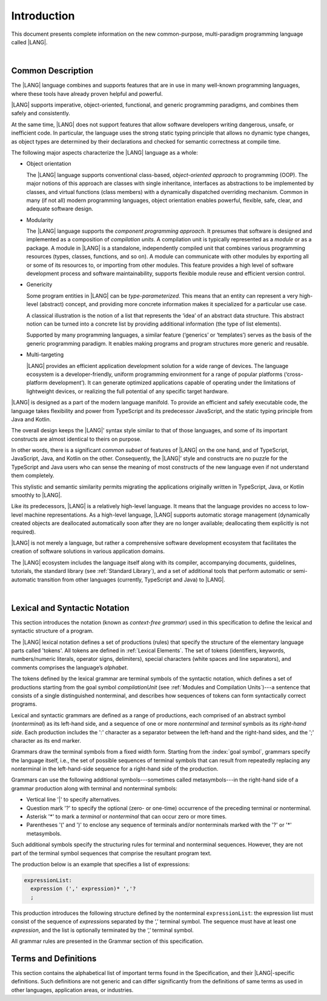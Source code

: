 ..
    Copyright (c) 2021-2023 Huawei Device Co., Ltd.
    Licensed under the Apache License, Version 2.0 (the "License");
    you may not use this file except in compliance with the License.
    You may obtain a copy of the License at
    http://www.apache.org/licenses/LICENSE-2.0
    Unless required by applicable law or agreed to in writing, software
    distributed under the License is distributed on an "AS IS" BASIS,
    WITHOUT WARRANTIES OR CONDITIONS OF ANY KIND, either express or implied.
    See the License for the specific language governing permissions and
    limitations under the License.

.. _Introduction:

Introduction
############

This document presents complete information on the new common-purpose,
multi-paradigm programming language called |LANG|.

|

.. _Common Description:

Common Description
******************

The |LANG| language combines and supports features that are in use in many
well-known programming languages, where these tools have already proven
helpful and powerful.

|LANG| supports imperative, object-oriented, functional, and generic
programming paradigms, and combines  them safely and consistently.

At the same time, |LANG| does not support features that allow software
developers writing dangerous, unsafe, or inefficient code. In particular,
the language uses the strong static typing principle that allows no dynamic
type changes, as object types are determined by their declarations and checked
for semantic correctness at compile time.

The following major aspects characterize the |LANG| language as a whole:

-  Object orientation

   The |LANG| language supports conventional class-based, *object-oriented
   approach* to programming (OOP). The major notions of this approach are
   classes with single inheritance, interfaces as abstractions to be
   implemented by classes, and virtual functions (class members) with a
   dynamically dispatched overriding mechanism. Common in many (if not
   all) modern programming languages, object orientation enables
   powerful, flexible, safe, clear, and adequate software design.

.. index::
   object
   object orientation
   object-oriented
   OOP (object-oriented programming)
   inheritance
   overriding
   abstraction

-  Modularity

   The |LANG| language supports the *component programming approach*. It
   presumes that software is designed and implemented as a composition
   of *compilation units*.
   A compilation unit is typically represented as a *module* or as a package.
   A module in |LANG| is a standalone, independently compiled unit that
   combines various programming resources (types, classes, functions, and so
   on). A module can communicate with other modules by exporting all or some
   of its resources to, or importing from other modules. This feature
   provides a high level of software development process and software
   maintainability, supports flexible module reuse and efficient version
   control.

.. index::
   modularity
   compilation unit
   module
   package

-  Genericity

   Some program entities in |LANG| can be *type-parameterized*. This means that
   an entity can represent a very high-level (abstract) concept, and
   providing more concrete information makes it specialized for a
   particular use case.
   
   A classical illustration is the notion of a list that represents the
   ‘idea’ of an abstract data structure. This abstract notion can be turned
   into a concrete list by providing additional information (the type of
   list elements).

   Supported by many programming languages, a similar feature (‘generics’
   or ‘templates’) serves as the basis of the generic programming
   paradigm. It enables making programs and program structures more
   generic and reusable.

.. index::
   abstract concept
   abstract notion
   abstract data structure
   genericity
   type parameterization
   compile-time feature
   generics
   template

-  Multi-targeting

   |LANG| provides an efficient application development solution for a wide
   range of devices. The language ecosystem is a developer-friendly, uniform
   programming environment for a range of popular platforms (‘cross-platform
   development’). It can generate optimized applications capable of operating
   under the limitations of lightweight devices, or realizing the full
   potential of any specific target hardware.

.. index::
   multi-targeting

|LANG| is designed as a part of the modern language manifold. To provide an
efficient and safely executable code, the language takes flexibility and
power from TypeScript and its predecessor JavaScript, and the static
typing principle from Java and Kotlin.

The overall design keeps the |LANG|’ syntax style similar to that of those
languages, and some of its important constructs are almost identical to theirs
on purpose.

In other words, there is a significant *common subset* of features of |LANG|
on the one hand, and of TypeScript, JavaScript, Java, and Kotlin on the other.
Consequently, the |LANG|’ style and constructs are no puzzle for the TypeScript
and Java users who can sense the meaning of most constructs of the new
language even if not understand them completely.

This stylistic and semantic similarity permits migrating the applications
originally written in TypeScript, Java, or Kotlin smoothly to |LANG|.

Like its predecessors, |LANG| is a relatively high-level language. It means
that the language provides no access to low-level machine representations.
As a high-level language, |LANG| supports automatic storage management
(dynamically created objects are deallocated automatically soon after they
are no longer available; deallocating them explicitly is not required).

|LANG| is not merely a language, but rather a comprehensive software
development ecosystem that facilitates the creation of software solutions
in various application domains.

The |LANG| ecosystem includes the language itself along with its compiler,
accompanying documents, guidelines, tutorials, the standard library
(see :ref:`Standard Library`), and a set of additional tools that perform
automatic or semi-automatic transition from other languages (currently,
TypeScript and Java) to |LANG|.

.. index::
   object
   migration
   automatic transition

|

.. _Lexical and Syntactic Notation:

Lexical and Syntactic Notation
******************************

This section introduces the notation (known as *context-free grammar*)
used in this specification to define the lexical and syntactic
structure of a program.

.. index::
   context-free grammar

The |LANG| lexical notation defines a set of productions (rules) that specify
the structure of the elementary language parts called 'tokens'. All tokens are
defined in :ref:`Lexical Elements`. The set of tokens (identifiers, keywords,
numbers/numeric literals, operator signs, delimiters), special characters
(white spaces and line separators), and comments comprises the language’s
*alphabet*.

.. index::
   production
   token
   lexical element
   identifier
   keyword
   number
   numeric literal
   operator sign
   line separator
   delimiter
   special character
   white space
   comment

The tokens defined by the lexical grammar are terminal symbols of
the syntactic notation, which defines a set of productions starting from the
goal symbol *compilationUnit* (see :ref:`Modules and Compilation Units`)---a
sentence that consists of a single distinguished nonterminal, and
describes how sequences of tokens can form syntactically correct programs.

.. index::
   production
   nonterminal
   lexical grammar
   syntactic notation
   goal symbol
   compilation unit
   module
   nonterminal

Lexical and syntactic grammars are defined as a range of productions,
each comprised of an abstract symbol (*nonterminal*) as its left-hand
side, and a sequence of one or more *nonterminal* and *terminal* symbols
as its *right-hand side*. Each production includes the ':' character as
a separator between the left-hand and the right-hand sides, and the ';'
character as its end marker.

.. index::
   lexical grammar
   syntactic grammar
   abstract symbol
   nonterminal symbol
   terminal symbol
   character
   separator
   end marker

Grammars draw the terminal symbols from a fixed width form. Starting from the
:index:`goal symbol`, grammars specify the language itself, i.e., the set of
possible sequences of terminal symbols that can result from repeatedly replacing
any nonterminal in the left-hand-side sequence for a right-hand side of the
production.

.. index::
   goal symbol
   nonterminal
   terminal symbol

Grammars can use the following additional symbols---sometimes called
metasymbols---in the right-hand side of a grammar production along
with terminal and nonterminal symbols:

-  Vertical line '\|' to specify alternatives.

-  Question mark '?' to specify the optional (zero- or one-time) occurrence
   of the preceding terminal or nonterminal.

-  Asterisk '\*' to mark a *terminal* or *nonterminal* that can occur zero
   or more times.

-  Parentheses '(' and ')' to enclose any sequence of terminals and/or
   nonterminals marked with the '?' or '\*' metasymbols.

.. index::
   terminal
   terminal symbol
   nonterminal
   goal symbol
   metasymbol
   grammar production

Such additional symbols specify the structuring rules for terminal and
nonterminal sequences. However, they are not part of the terminal symbol
sequences that comprise the resultant program text.

The production below is an example that specifies a list of expressions:

.. code-block:: abnf

    expressionList:
      expression (',' expression)* ','?
      ;

This production introduces the following structure defined by the
nonterminal ``expressionList``: the expression list must consist of the
sequence of *expression*\ s separated by the ‘,’ terminal symbol. The
sequence must have at least one *expression*, and the list is optionally
terminated by the ‘,’ terminal symbol.

All grammar rules are presented in the Grammar section of this specification.

.. index::
   terminal
   expression
   grammar rule


Terms and Definitions
*********************

This section contains the alphabetical list of important terms found in the
Specification, and their |LANG|-specific definitions. Such definitions are
not generic and can differ significantly from the definitions of same terms
as used in other languages, application areas, or industries.

.. glossary::
   :sorted:

   expression
     -- a formula for calculating values. An expression has the syntactic
     form that is a composition of operators and parentheses, where
     parentheses are used to change the order of calculation. By default,
     the order of calculation is determined by operator preferences.

   operator (in programming languages)
     -- the term can have several meanings.

     (1) token that denotes the action to be performed on a value (addition,
     subtraction, comparisons, etc.).
     
     (2) a syntactic construct that denotes an elementary calculation within
     an expression. Normally, an operator consists of an operator sign and
     one or more operands.

     In unary operators that have a single operand, the operator sign can be
     placed either in front of an operand (*prefix* unary operator), or after
     the operand (*postfix* unary operator).

     If both operands are available, then the operator sign can be placed
     between the two (*infix* binary operator). A conditional operator with
     three operands is called *ternary*.

     Some operators have special notations; for example, the indexing
     operator, while formally being a binary operator, has a conventional
     form like a[i].

     Some languages treat operators as 'syntactic sugar'---a conventional
     version of a more common construct, i.e., *function call*. Therefore,
     an operator like ``a+b`` is conceptually treated as the call ``+(a,b)``,
     where the operator sign plays the role of the function name, and the
     operands are function call arguments.

   operation sign
     -- a language token that signifies an operator and conventionally
     denotes a usual mathematical operator, for example, '+' for additional
     operator, '/' for division etc. However, some languages allow using
     identifiers to denote operators, and/or arbitrarily combining characters
     that are not tokens in the alphabet of that language, i.e., operator
     signs.

   operand
     -- an argument of an operation. Syntactically, operands have the form of
     simple or qualified identifiers that refer to variables or members of
     structured objects. In turn, operands can be operators whose preferences
     ('priorities') are higher than the preference of the given operator.

   operation
     -- the informal notion that means an action or a process of operator
     evaluation.

   metasymbol
     -- additional symbols '\|', '?', '\*', '(', and ')' that can be used
     along with terminal and nonterminal symbols in the right-hand side
     of a grammar production.

   goal symbol
     -- sentence that consists of a single distinguished nonterminal
     (*compilationUnit*). The *goal symbol* describes how sequences of
     tokens can form syntactically correct programs.

   token
     -- an elementary part of a programming language: identifier, keyword,
     operator and punctuator, or literal. Tokens are lexical input elements
     that form the vocabulary of a language, and can act as terminal symbols
     of the language's syntactic grammar.

   tokenization
     -- the establishing of tokens in the process of codebase reading by
     a machine. The process of tokenization presumes finding the longest
     sequence of characters that form a valid token.

   punctuator
     -- token that serves for separating, completing or otherwise organizing
     program elements and parts: commas, semicolons, parentheses, square
     brackets, etc.

   literal
     -- representation of a certain value type.

   comment
     -- a piece of text, insignificant for the syntactic grammar, that is
     added to the stream in order to document and compliment the source code.

   primitive type
      -- numeric value types, character, and boolean value types whose names
      are reserved, and cannot be used for user-defined type names.

   generic type
     -- named type (class or interface) that has type parameters.

   generic
     -- see *generic type*.

   non-generic type
     -- named type (class or interface) that has no type parameters.

   non-generic
     -- see *non-generic type*.

   type reference
     -- references that refer to named types by specifying their type names,
     and (where applicable) type arguments to be substituted for the type
     parameters of the named type.

   nullable type 
     -- variable declared to have the value *null*, or `type T | null` that can
     hold values of type *T* and its derived types.

   nullish value
     -- reference which is null or undefined.

   simple name
     -- name that consists of a single identifier.
     
   qualified name
     -- name that consists of a sequence of identifiers separated with the ‘.’
     token.

   scope of a name
     -- region of the program code within which the entity---as declared by
     that name---can be accessed or referred to by its simple name without
     any qualification.

   function declaration
     -- declaration that specifies names, signatures, and bodies when
     introducing a named function.

   terminal symbol
     -- a syntactically invariable token (i.e., a syntactic notation defined
     directly by an invariable form of the lexical grammar that defines a
     set of productions starting from the :term:`goal symbol`).

   terminal
     -- see *terminal symbol*.

   nonterminal symbol
     -- syntactically variable token that results from the successive
     application of the production rules.

   context-free grammar
      -- grammar in which the left-hand side of each production rule consists
      of only a single nonterminal symbol.

   nonterminal
     -- see *nonterminal symbol*.

   keyword
     -- one of the *reserved words* that have their meanings permanently
     predefined in the language.

   variable
     -- see *variable declaration*.

   variable declaration
     -- declaration that introduces a new named variable to which a
     modifiable initial value can be assigned.

   constant
     -- see *constant declaration*.

   constant declaration
     -- declaration that introduces a new variable to which an immutable
     initial value can be assigned only once at the time of instantiation.

   grammar
     -- set of rules that describe what possible sequences of terminal and
     nonterminal symbols a programming language interprets as correct.

     Grammar is a range of productions. Each production comprises an
     abstract symbol (nonterminal) as its left-hand side, and a sequence
     of nonterminal and terminal symbols as its right-hand side.
     Each production has the character ‘:’ as a separator between the left-hand
     and right-hand sides, and the character ‘;’ as the end marker.

   production
     -- a sequence of terminal and nonterminal symbols that a programming
     language interprets as correct.

   white space
     -- one of lexical input elements that separate tokens from one another
     in order to improve the source code readability and avoid ambiguities.

   overload signature
      -- signatures that have several function (or method) headers with the same
      name and different signatures, and are followed by one implementation.

   widening conversion
     -- conversion that causes no loss of information about the overall
     magnitude of a numeric value.

   narrowing conversion
     -- conversion that can cause a loss information about the overall
     magnitude of a numeric value, and potentially a loss of precision
     and range.

   function types conversion
     -- conversion of one function type to another.

   casting conversion
     -- conversion of an operand of a cast expression to an explicitly
     specified type.

   method
     -- ordered 4-tuple consisting of type parameters, argument types,
     return type, and a *throws*/*rethrows* clause.

   abstract declaration
     -- ordinary interface method declaration that specifies the method’s name
     and signature.

   truthiness
     -- concept that extends the Boolean logic to operands and results
     of non-Boolean types, and allows treating the value of any valid
     expression of a non-void type as *Truthy* or *Falsy*, depending on
     the kind of the value type.

   default catch clause
     -- catch clause that has its exception parameter type omitted, and can
     handle any exception or error that is not handled by a preceding clause.

   overloading
     -- situation where different imported functions, or a function of
     the current module and an imported function have the same name but
     different signatures.

   shadowing
     -- situation where a function of the current module and an imported
     function have the same name and signature. Shadowing causes a
     compile-time error where function declarations are duplicated (i.e.,
     the name and override-equivalent signatures of an imported function are
     the same as those of a function declared in the current compilation unit).

   package level scope
      -- name that is declared on the package level, and accessible throughout
      the entire package and in other packages if exported.

   module level scope
     -- name that is applicable for separate modules only. It is accessible
     throughout the entire module and in other packages if exported.

   class level scope
     -- name declared inside a class. It is accessible inside and sometimes---by
     means of an access modifier, or via a derived class---outside  that class.
  
   interface level scope
     -- name declared inside an interface. It is accessible inside and outside
     that interface.

   enum level scope
     -- scope of enumeration that defines a type inside a package or module.
     Enum level scope is identical to a corresponding package or module level
     scope. An enumeration constant scope is identical to the enumeration
     itself.

   function parameter scope
     -- scope of a type parameter name in a function declaration. It is
     identical to that entire declaration.

   method scope
     -- scope of a name declared immediately inside the body of a method
     (function) declaration. Method scope is identical to the body of that
     method (function) declaration from the place of declaration, and up to
     the end of the body.

   function scope
     -- same as *method scope*.

   type parameter scope
     -- name of a type parameter declared in a class or an interface. The type
     parameter scope is identical to the entire declaration (except static
     member declarations).

   static member
     -- a constant variable (variable of a primitive type, or type *String*)
     that is declared constant and initialized with a compile-time constant
     expression.

   linearization
     -- de-nesting of all nested types in a union type to present them in
     the form of a flat line that has no more union types included.


.. raw:: pdf

   PageBreak


